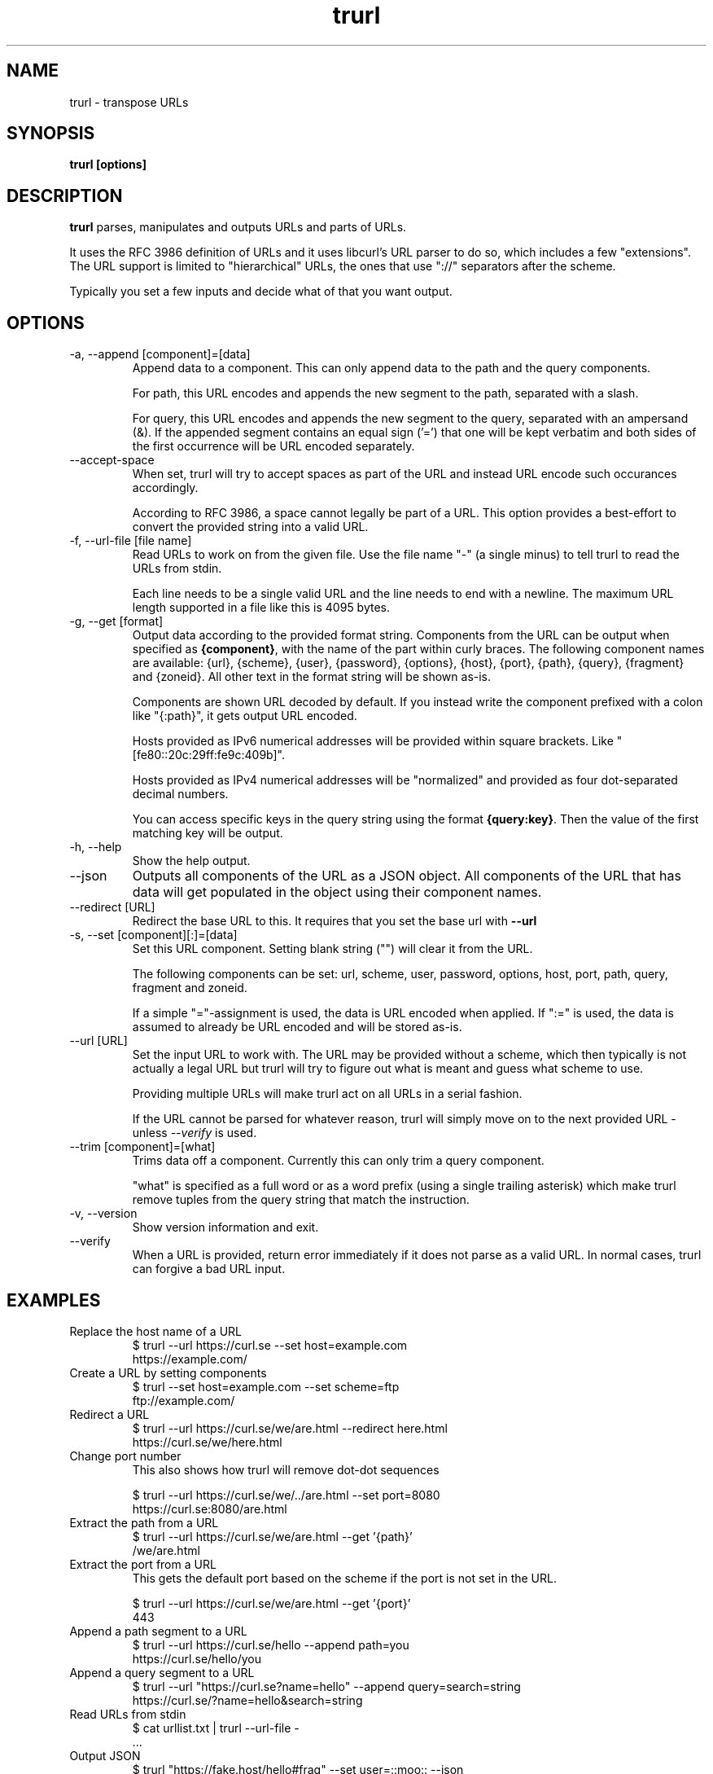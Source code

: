 .\" You can view this file with:
.\" man -l trurl.1
.\" Written by Daniel Stenberg
.\"
.TH trurl 1 "3 Apr 2023" "trurl 0.3" "trurl Manual"
.SH NAME
trurl \- transpose URLs
.SH SYNOPSIS
.B trurl [options]
.SH DESCRIPTION
.B trurl
parses, manipulates and outputs URLs and parts of URLs.

It uses the RFC 3986 definition of URLs and it uses libcurl's URL parser to do
so, which includes a few "extensions". The URL support is limited to
"hierarchical" URLs, the ones that use "://" separators after the scheme.

Typically you set a few inputs and decide what of that you want output.
.SH "OPTIONS"
.IP "-a, --append [component]=[data]"
Append data to a component. This can only append data to the path and the
query components.

For path, this URL encodes and appends the new segment to the path, separated
with a slash.

For query, this URL encodes and appends the new segment to the query,
separated with an ampersand (&). If the appended segment contains an equal
sign ('=') that one will be kept verbatim and both sides of the first
occurrence will be URL encoded separately.
.IP "--accept-space"
When set, trurl will try to accept spaces as part of the URL and instead URL
encode such occurances accordingly.

According to RFC 3986, a space cannot legally be part of a URL. This option
provides a best-effort to convert the provided string into a valid URL.
.IP "-f, --url-file [file name]"
Read URLs to work on from the given file. Use the file name "-" (a single
minus) to tell trurl to read the URLs from stdin.

Each line needs to be a single valid URL and the line needs to end with a
newline. The maximum URL length supported in a file like this is 4095 bytes.
.IP "-g, --get [format]"
Output data according to the provided format string. Components from the URL
can be output when specified as \fB{component}\fP, with the name of the part
within curly braces. The following component names are available: {url},
{scheme}, {user}, {password}, {options}, {host}, {port}, {path}, {query},
{fragment} and {zoneid}. All other text in the format string will be shown
as-is.

Components are shown URL decoded by default. If you instead write the
component prefixed with a colon like "{:path}", it gets output URL encoded.

Hosts provided as IPv6 numerical addresses will be provided within square
brackets. Like "[fe80::20c:29ff:fe9c:409b]".

Hosts provided as IPv4 numerical addresses will be "normalized" and provided
as four dot-separated decimal numbers.

You can access specific keys in the query string using the format
\fB{query:key}\fP. Then the value of the first matching key will be
output.
.IP "-h, --help"
Show the help output.
.IP "--json"
Outputs all components of the URL as a JSON object. All components of the URL
that has data will get populated in the object using their component names.
.IP "--redirect [URL]"
Redirect the base URL to this. It requires that you set the base url with \fB--url\fP
.IP "-s, --set [component][:]=[data]"
Set this URL component. Setting blank string ("") will clear it from the
URL.

The following components can be set: url, scheme, user, password,
options, host, port, path, query, fragment and zoneid.

If a simple "="-assignment is used, the data is URL encoded when applied. If
":=" is used, the data is assumed to already be URL encoded and will be stored
as-is.
.IP "--url [URL]"
Set the input URL to work with. The URL may be provided without a scheme,
which then typically is not actually a legal URL but trurl will try to figure
out what is meant and guess what scheme to use.

Providing multiple URLs will make trurl act on all URLs in a serial fashion.

If the URL cannot be parsed for whatever reason, trurl will simply move on to
the next provided URL - unless \fI--verify\fP is used.
.IP "--trim [component]=[what]"
Trims data off a component. Currently this can only trim a query component.

"what" is specified as a full word or as a word prefix (using a single
trailing asterisk) which make trurl remove tuples from the query string that
match the instruction.
.IP "-v, --version"
Show version information and exit.
.IP "--verify"
When a URL is provided, return error immediately if it does not parse as a
valid URL. In normal cases, trurl can forgive a bad URL input.
.SH EXAMPLES
.IP "Replace the host name of a URL"
.nf
$ trurl --url https://curl.se --set host=example.com
https://example.com/
.fi
.IP "Create a URL by setting components"
.nf
 $ trurl --set host=example.com --set scheme=ftp
 ftp://example.com/
.fi
.IP "Redirect a URL"
.nf
$ trurl --url https://curl.se/we/are.html --redirect here.html
https://curl.se/we/here.html
.fi
.IP "Change port number"
This also shows how trurl will remove dot-dot sequences

.nf
$ trurl --url https://curl.se/we/../are.html --set port=8080
https://curl.se:8080/are.html
.fi
.IP "Extract the path from a URL"
.nf
$ trurl --url https://curl.se/we/are.html --get '{path}'
/we/are.html
.fi
.IP "Extract the port from a URL"
This gets the default port based on the scheme if the port is not set in the
URL.

.nf
$ trurl --url https://curl.se/we/are.html --get '{port}'
443
.fi
.IP "Append a path segment to a URL"
.nf
$ trurl --url https://curl.se/hello --append path=you
https://curl.se/hello/you
.fi
.IP "Append a query segment to a URL"
.nf
$ trurl --url "https://curl.se?name=hello" --append query=search=string
 https://curl.se/?name=hello&search=string
.fi
.IP "Read URLs from stdin"
.nf
$ cat urllist.txt | trurl --url-file -
\&...
.fi
.IP "Output JSON"
.nf
$ trurl "https://fake.host/hello#frag" --set user=::moo:: --json
[
  {
    "url": "https://%3a%3amoo%3a%3a@fake.host/hello#frag",
    "scheme": "https",
    "user": "::moo::",
    "host": "fake.host",
    "port": "443",
    "path": "/hello",
    "fragment": "frag"
  }
]
.fi
.IP "Remove tracking tuples from query"
.nf
$ trurl "https://curl.se?search=hey&utm_source=tracker" --trim query="utm_*"
https://curl.se/?search=hey
.fi
.IP "Show a specific query key value"
.nf
$ trurl "https://example.com?address=home&here=now&thisthen" -g '{query:address}'
home
.fi
.SH WWW
https://github.com/curl/trurl
